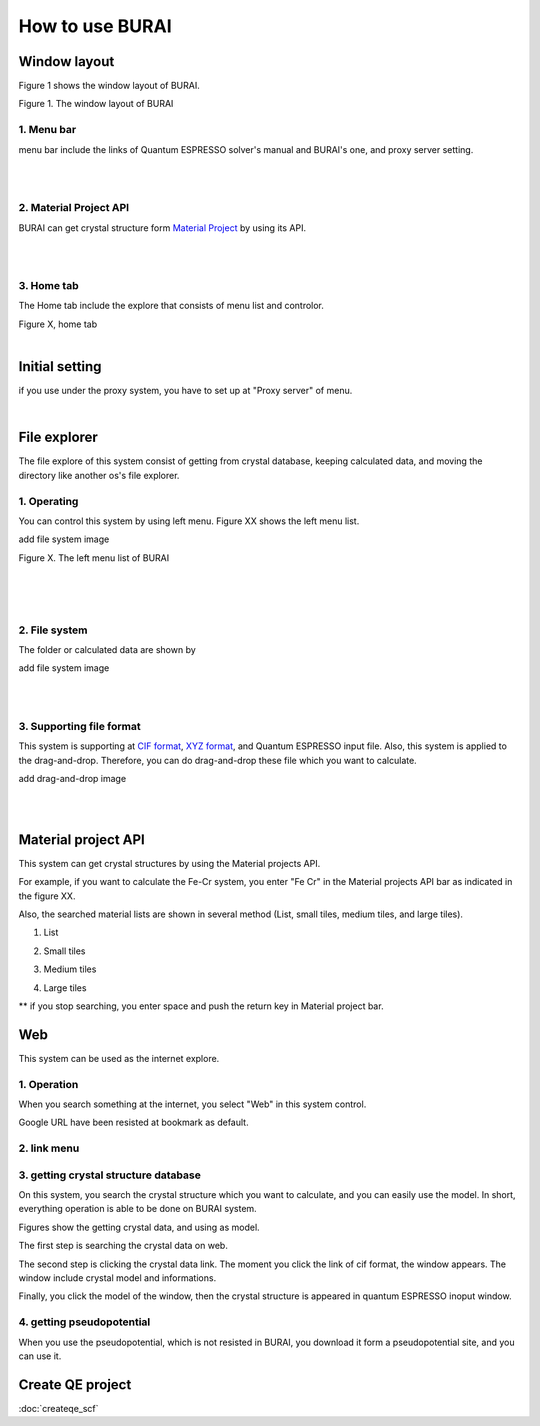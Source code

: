 How to use BURAI
================

Window layout
-------------
Figure 1 shows the window layout of BURAI.

.. image:: ../img/imgWindowStructure_window_all.png
   :scale: 100 %
   :align: left

Figure 1. The window layout of BURAI


1. Menu bar
^^^^^^^^^^^

menu bar include the links of Quantum ESPRESSO solver's manual and BURAI's one, and proxy server setting.

.. image:: ../img/imgWindowStructure_menubar.png
   :scale: 80 %
   :align: center

|
|

2. Material Project API
^^^^^^^^^^^^^^^^^^^^^^^

BURAI can get crystal structure form `Material Project <https://materialsproject.org/>`_ by using its API.

|
|

3. Home tab
^^^^^^^^^^^

The Home tab include the explore that consists of menu list and controlor.

.. image:: ../img/imgWindowStructure_hometab.png

| Figure X, home tab
|

Initial setting
---------------


if you use under the proxy system, you have to set up at "Proxy server" of menu.

.. image:: ../img/imgWindowStructure_proxyServer.png
   :scale: 80 %
   :align: center

|

File explorer
-------------

The file explore of this system consist of getting from crystal database, keeping calculated data, and moving
the directory like another os's file explorer.


1. Operating
^^^^^^^^^^^^

You can control this system by using left menu. Figure XX shows the left menu list.

add file system image

.. image:: ../img/imgWindowStructure_leftmenu.png
   :scale: 80 %
   :align: center

Figure X. The left menu list of BURAI

|
|
|

2. File system
^^^^^^^^^^^^^^

The folder or calculated data are shown by


add file system image

.. image:: ../img/imgWindowStructure_menubar.png
   :scale: 80 %
   :align: center

|
|

3. Supporting file format
^^^^^^^^^^^^^^^^^^^^^^^^^

This system is supporting at `CIF format <https://en.wikipedia.org/wiki/Crystallographic_Information_File>`_, `XYZ format <https://en.wikipedia.org/wiki/XYZ_file_format>`_, and Quantum ESPRESSO input file.
Also, this system is applied to the drag-and-drop. Therefore, you can do drag-and-drop these file
which you want to calculate.

add drag-and-drop image


.. image:: ../img/imgWindowStructure_menubar.png
   :scale: 80 %
   :align: center
|
|



Material project API
--------------------

This system can get crystal structures by using the Material projects API.

For example, if you want to calculate the Fe-Cr system, you enter "Fe Cr" in the Material projects API bar as indicated in the figure XX.

.. image:: ../img/imgMaterialProject_search.png
   :scale: 100 %
   :align: center

Also, the searched material lists are shown in several method (List, small tiles, medium tiles, and large tiles).

1. List

.. image:: ../img/imgMaterialProject_list.png
   :scale: 100 %
   :align: center

2. Small tiles

.. image:: ../img/imgMaterialProject_smallTiles.png
   :scale: 100 %
   :align: center

3. Medium tiles

.. image:: ../img/imgMaterialProject_mediumTiles.png
   :scale: 100 %
   :align: center

4. Large tiles

.. image:: ../img/imgMaterialProject_largeTiles.png
   :scale: 100 %
   :align: center


** if you stop searching, you enter space and push the return key in Material project bar.



Web
---

This system can be used as the internet explore.

1. Operation
^^^^^^^^^^^^^^^^^^^

When you search something at the internet, you select "Web" in this system control.

.. image:: ../img/imgWeb_default.png
   :scale: 100 %
   :align: center


Google URL have been resisted at bookmark as default.

.. image:: ../img/imgWeb_default.png
   :scale: 100 %
   :align: center

2. link menu
^^^^^^^^^^^^

3. getting crystal structure database
^^^^^^^^^^^^^^^^^^^^^^^^^^^^^^^^^^^^^

On this system, you search the crystal structure which you want to calculate, and you can easily use the model. In short, everything operation is able to be done on BURAI system.

Figures show the getting crystal data, and using as model.

The first step is searching the crystal data on web.

.. image:: ../img/imgWeb_searchNaCl00.png
   :scale: 100 %
   :align: center

The second step is clicking the crystal data link.
The moment you click the link of cif format, the window appears.
The window include crystal model and informations.

.. image:: ../img/imgWeb_searchNaCl01.png
   :scale: 100 %
   :align: center

Finally, you click the model of the window, then the crystal structure is appeared in quantum ESPRESSO inoput window.

.. image:: ../img/imgWeb_searchNaCl02.png
   :scale: 100 %
   :align: center


4. getting pseudopotential
^^^^^^^^^^^^^^^^^^^^^^^^^^

When you use the pseudopotential, which is not resisted in BURAI, you download it form a pseudopotential site, and you can use it.

.. image:: ../img/imgWeb_searchPP00.png
   :scale: 100 %
   :align: center


.. image:: ../img/imgWeb_searchPP01.png
   :scale: 100 %
   :align: center

.. image:: ../img/imgWeb_searchPP02.png
   :scale: 100 %
   :align: center




Create QE project
-----------------

:doc:`createqe_scf`



